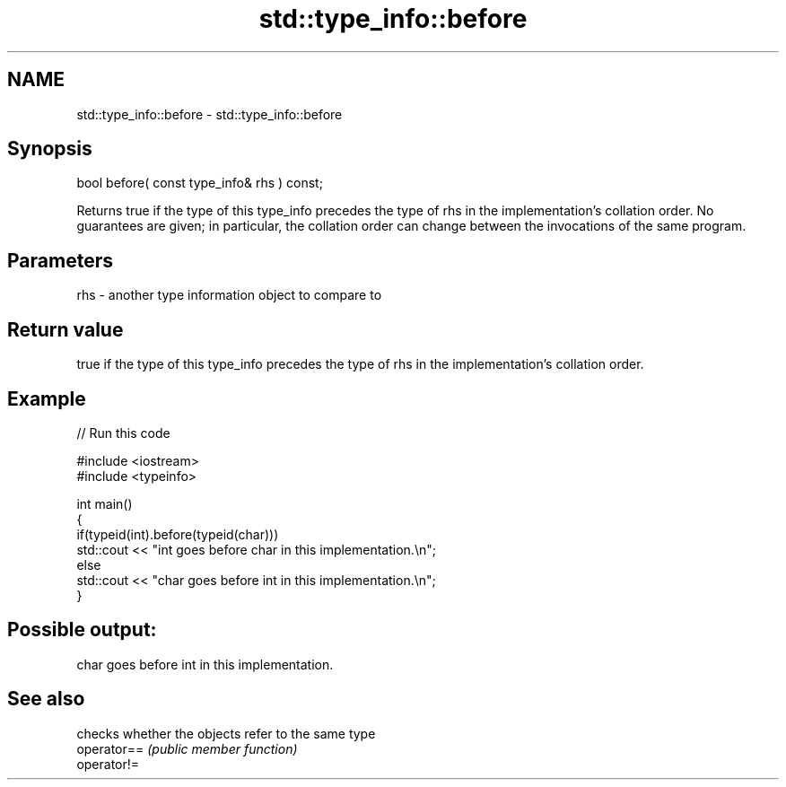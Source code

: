 .TH std::type_info::before 3 "2020.03.24" "http://cppreference.com" "C++ Standard Libary"
.SH NAME
std::type_info::before \- std::type_info::before

.SH Synopsis

  bool before( const type_info& rhs ) const;

  Returns true if the type of this type_info precedes the type of rhs in the implementation's collation order. No guarantees are given; in particular, the collation order can change between the invocations of the same program.

.SH Parameters


  rhs - another type information object to compare to


.SH Return value

  true if the type of this type_info precedes the type of rhs in the implementation's collation order.

.SH Example

  
// Run this code

    #include <iostream>
    #include <typeinfo>

    int main()
    {
      if(typeid(int).before(typeid(char)))
        std::cout << "int goes before char in this implementation.\\n";
      else
        std::cout << "char goes before int in this implementation.\\n";
    }

.SH Possible output:

    char goes before int in this implementation.


.SH See also


             checks whether the objects refer to the same type
  operator== \fI(public member function)\fP
  operator!=




